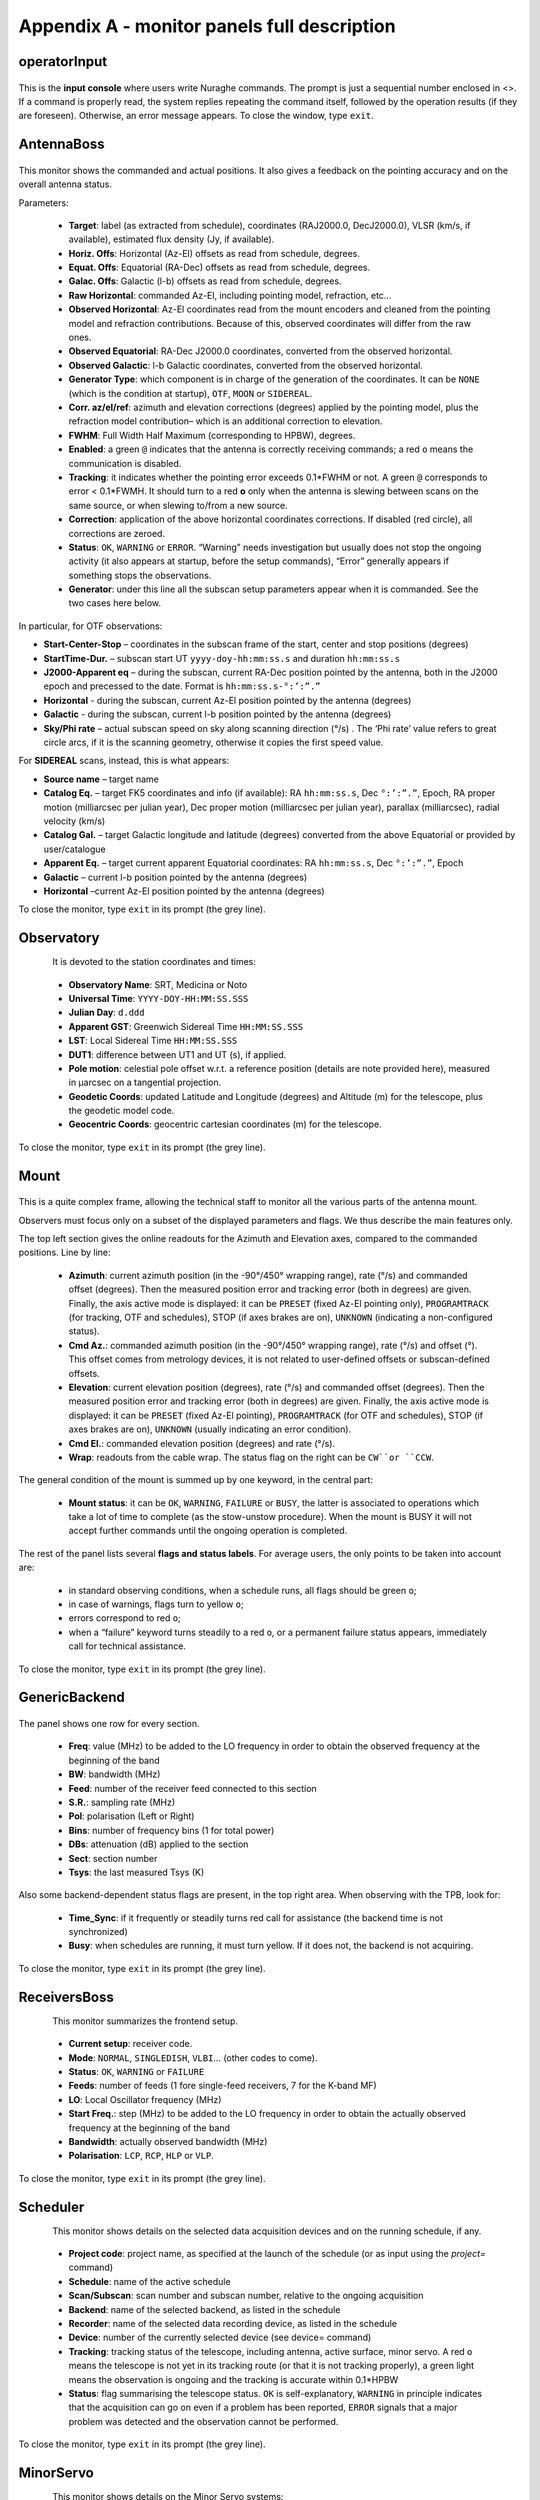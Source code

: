 ********************************************
Appendix A - monitor panels full description
********************************************


operatorInput
=============

.. figure:: images/Screenshot-OperatorInput.png
   :scale: 100%
   :alt: operatorInput
   :align: center


This is the **input console** where users write Nuraghe commands. 
The prompt is just a sequential number enclosed in <>. 
If a command is properly read, the system replies repeating the command itself,
followed by the operation results (if they are foreseen). Otherwise, an error 
message appears. 
To close the window, type ``exit``. 


AntennaBoss
===========

.. figure:: images/Screenshot-AntennaBoss.png
   :scale: 100%
   :alt: AntennaBoss
   :align: center

This monitor shows the commanded and 
actual positions. It also gives a feedback 
on the pointing accuracy and on the 
overall antenna status. 

Parameters: 

  * **Target**: label (as extracted from schedule), 
    coordinates (RAJ2000.0, DecJ2000.0), 
    VLSR (km/s, if available), estimated flux 
    density (Jy, if available).

  * **Horiz. Offs**: Horizontal (Az-El) offsets as 
    read from schedule, degrees.  

  * **Equat. Offs**: Equatorial (RA-Dec) offsets 
    as read from schedule, degrees. 

  * **Galac. Offs**: Galactic (l-b) offsets as read 
    from schedule, degrees. 

  * **Raw Horizontal**: commanded Az-El, 
    including pointing model, refraction, etc... 

  * **Observed Horizontal**: Az-El coordinates read from the mount 
    encoders and cleaned  from the pointing model and refraction contributions. 
    Because of this, observed coordinates will differ from the raw ones. 

  * **Observed Equatorial**: RA-Dec J2000.0 coordinates, converted from the 
    observed horizontal. 

  * **Observed Galactic**: l-b Galactic coordinates, converted from the 
    observed horizontal. 

  * **Generator Type**: which component is in charge of the generation of the 
    coordinates. 
    It can be ``NONE`` (which is the condition at startup), ``OTF``, ``MOON`` 
    or ``SIDEREAL``. 

  * **Corr. az/el/ref**: azimuth and elevation corrections (degrees) applied by
    the pointing model, plus the refraction model contribution– which is an
    additional correction to elevation. 

  * **FWHM**: Full Width Half Maximum (corresponding to HPBW), degrees. 

  * **Enabled**: a green ``@`` indicates that the antenna is correctly 
    receiving commands; a red ``o`` means the communication is disabled. 

  * **Tracking**: it indicates whether the pointing error exceeds 0.1*FWHM or 
    not. A green ``@`` corresponds to error < 0.1*FWMH. It should turn to a 
    red **o** only when the antenna is slewing between scans on the same 
    source, or when slewing to/from a new source. 

  * **Correction**: application of the above horizontal coordinates corrections. 
    If disabled (red circle), all corrections are zeroed. 

  * **Status**: ``OK``, ``WARNING`` or ``ERROR``. “Warning” needs investigation
    but usually does not stop the ongoing activity (it also appears at startup,
    before the setup commands), “Error” generally appears if something stops 
    the observations. 

  * **Generator**: under this line all the subscan setup parameters appear when
    it is commanded. See the two cases here below. 

In particular, for OTF observations: 

* **Start-Center-Stop** – coordinates in the subscan frame of the start, 
  center and stop positions (degrees)
  
* **StartTime-Dur.** – subscan start UT ``yyyy-doy-hh:mm:ss.s`` and duration 
  ``hh:mm:ss.s``
  
* **J2000-Apparent eq** – during the subscan, current RA-Dec position pointed 
  by the antenna, both in the J2000 epoch and precessed to the date. Format is  
  ``hh:mm:ss.s-°:’:”.”``
  
* **Horizontal** - during the subscan, current Az-El position pointed by the 
  antenna (degrees)

* **Galactic** - during the subscan, current l-b position pointed by the 
  antenna (degrees)

* **Sky/Phi rate** – actual subscan speed on sky along scanning direction (°/s)
  . The ‘Phi rate’ value refers to great circle arcs, if it is the scanning 
  geometry, otherwise it copies the first speed value. 


For **SIDEREAL** scans, instead, this is what appears:

* **Source name** – target name

* **Catalog Eq.** – target FK5 coordinates and info (if available): RA 
  ``hh:mm:ss.s``, Dec ``°:’:”.”``, Epoch, RA proper motion (milliarcsec 
  per julian year), Dec proper motion (milliarcsec per julian year), parallax 
  (milliarcsec), radial velocity (km/s)

* **Catalog Gal.** – target Galactic longitude and latitude (degrees) converted
  from the above Equatorial or provided by user/catalogue
	
* **Apparent Eq.** – target current apparent Equatorial coordinates: RA 
  ``hh:mm:ss.s``, Dec ``°:’:”.”``, Epoch   

* **Galactic** – current l-b position pointed by the antenna (degrees)

* **Horizontal** –current Az-El position pointed by the antenna (degrees)


	
To close the monitor, type ``exit`` in its prompt (the grey line). 




Observatory
===========

.. figure:: images/Screenshot-Observatory.png
   :scale: 100%
   :alt: Observatory
   :align: left


It is devoted to the station coordinates and times:

  * **Observatory Name**: SRT, Medicina or Noto
 
  * **Universal Time**: ``YYYY-DOY-HH:MM:SS.SSS`` 

  * **Julian Day**: ``d.ddd`` 

  * **Apparent GST**: Greenwich Sidereal Time ``HH:MM:SS.SSS`` 

  * **LST**: Local Sidereal Time ``HH:MM:SS.SSS``

  * **DUT1**: difference between UT1 and UT (s), if applied. 

  * **Pole motion**: celestial pole offset w.r.t. a reference position 
    (details are note provided here), measured in μarcsec on a tangential 
    projection. 

  * **Geodetic Coords**: updated Latitude and Longitude (degrees) and Altitude 
    (m) for the telescope, plus the geodetic model code. 

  * **Geocentric Coords**: geocentric cartesian coordinates (m) for the 
    telescope.

To close the monitor, type ``exit`` in its prompt (the grey line). 




Mount
=====

.. figure:: images/Screenshot-Mount.png
   :scale: 100%
   :alt: Mount
   :align: center

This is a quite complex frame, allowing the technical staff to monitor all the 
various parts of the antenna mount. 

Observers must focus only on a subset of the displayed parameters and flags. 
We thus describe the main features only. 

The top left section gives the online readouts for the Azimuth and Elevation 
axes, compared to the commanded positions. 
Line by line:

  * **Azimuth**: current azimuth position (in the -90°/450° wrapping range), 
    rate (°/s) and commanded offset (degrees). Then the measured position error
    and tracking error (both in degrees) are given. Finally, the axis active 
    mode is displayed: it can be ``PRESET`` (fixed Az-El pointing only), 
    ``PROGRAMTRACK`` (for tracking, OTF and schedules), STOP (if axes brakes 
    are on), ``UNKNOWN`` (indicating a non-configured status).

  * **Cmd Az.**: commanded azimuth position (in the -90°/450° wrapping range), 
    rate (°/s) and offset (°). This offset comes from metrology devices, it is 
    not related to user-defined offsets or subscan-defined offsets. 

  * **Elevation**: current elevation position (degrees), rate (°/s) and 
    commanded offset (degrees). Then the measured position error and tracking 
    error (both in degrees) are given. Finally, the axis active mode is 
    displayed: it can be ``PRESET`` (fixed Az-El pointing), ``PROGRAMTRACK`` 
    (for OTF and schedules), STOP (if axes brakes are on), ``UNKNOWN`` (usually 
    indicating an error condition).

  * **Cmd El.**: commanded elevation position (degrees) and rate (°/s). 

  * **Wrap**: readouts from the cable wrap. The status flag on the right can 
    be ``CW``or ``CCW``. 

The general condition of the mount is summed up by one keyword, in the central 
part:

  * **Mount status**: it can be ``OK``, ``WARNING``, ``FAILURE`` or ``BUSY``, 
    the latter is associated to operations which take a lot of time to complete
    (as the stow-unstow procedure). When the mount is BUSY it will not accept 
    further commands until the ongoing operation is completed.  

The rest of the panel lists several **flags and status labels**. 
For average users, the only points to be taken into account are:

    * in standard observing conditions, when a schedule runs, all flags should 
      be green ``o``;
    * in case of warnings, flags turn to yellow ``o``;
    * errors correspond to red ``o``;
    * when a “failure” keyword turns steadily to a red ``o``, or a permanent 
      failure status appears, immediately call for technical assistance. 

To close the monitor, type ``exit`` in its prompt (the grey line). 



GenericBackend
==============

.. figure:: images/Screenshot-GenericBackend.png
   :scale: 100%
   :alt: GenericBackend
   :align: center

The panel shows one row for every section. 

  * **Freq**: value (MHz) to be added to the LO frequency in order to obtain 
    the observed frequency at the beginning of the band

  * **BW**: bandwidth (MHz) 

  * **Feed**: number of the receiver feed connected to this section

  * **S.R.**: sampling rate (MHz) 

  * **Pol**: polarisation (Left or Right) 

  * **Bins**: number of frequency bins (1 for total power) 

  * **DBs**: attenuation (dB) applied to the section 

  * **Sect**: section number 

  * **Tsys**: the last measured Tsys (K)


Also some backend-dependent status flags are present, in the top right area. 
When observing with the TPB, look for:

  * **Time_Sync**: if it frequently or steadily turns red call for 
    assistance (the backend time is not synchronized)

  * **Busy**: when schedules are running, it must turn yellow. 
    If it does not, the backend is not acquiring.

To close the monitor, type ``exit`` in its prompt (the grey line). 


ReceiversBoss
=============

.. figure:: images/Screenshot-Receivers.png
   :scale: 100%
   :alt: ReceiversBoss
   :align: left

This monitor summarizes the frontend setup. 

  * **Current setup**: receiver code.

  * **Mode**: ``NORMAL``, ``SINGLEDISH``, ``VLBI``… (other codes to come). 

  * **Status**: ``OK``, ``WARNING`` or ``FAILURE``

  * **Feeds**: number of feeds (1 fore single-feed receivers, 7 for the K-band 
    MF)

  * **LO**: Local Oscillator frequency (MHz)
  
  * **Start Freq.**: step (MHz) to be added to the LO frequency in order to 
    obtain the actually observed frequency at the beginning of the band

  * **Bandwidth**: actually observed bandwidth (MHz)

  * **Polarisation**: ``LCP``, ``RCP``, ``HLP`` or ``VLP``.

To close the monitor, type ``exit`` in its prompt (the grey line). 



Scheduler
=========

.. figure:: images/schedulerTui.jpg
   :scale: 100%
   :alt: Scheduler
   :align: left

This monitor shows details on the selected data acquisition devices and on the 
running schedule, if any.

  * **Project code**: project name, as specified at the launch of 
    the schedule (or as input using the *project=* command)

  * **Schedule**: name of the active schedule

  * **Scan/Subscan**: scan number and subscan number, relative to the ongoing 
    acquisition

  * **Backend**: name of the selected backend, as listed in the schedule

  * **Recorder**: name of the selected data recording device, as listed in the 
    schedule

  * **Device**: number of the currently selected device (see device= command)

  * **Tracking**: tracking status of the telescope, including antenna, 
    active surface, minor servo. A red ``o`` means the telescope is not 
    yet in its tracking route (or that it is not tracking properly), 
    a green light means the observation is ongoing and the tracking is 
    accurate within 0.1*HPBW

  * **Status**: flag summarising the telescope status. ``OK`` is 
    self-explanatory, ``WARNING`` in principle indicates that the acquisition 
    can go on even if a problem has been reported, ``ERROR`` signals that a 
    major problem was detected and the observation cannot be performed.  


To close the monitor, type ``exit`` in its prompt (the grey line). 


MinorServo
==========

.. figure:: images/minorServoConsole.png
   :scale: 100%
   :alt: Scheduler
   :align: left

This monitor shows details on the Minor Servo systems:

  * **Current setup**: current setup code (**CCB**, **KKG**, **KKG_ASACTIVE**,
    …)

  * **Ready**: when green, the receiver is in its working position

  * **Starting** : when green, the minor servo are moving in order to put 
    the selected receiver in its working position

  * **AS Conf**: when green, the subreflector position is computed by assuming 
    the primary mirror surface is shaped and active (it is changing 
    with the antenna elavation)

  * **Elevation Track**: when green, the subreflector is changing its 
    position with the elevation

  * **Scan active**: when green, a scan is active. That means either the system 
    is performing a scan or a scan is terminated and so the system is waiting 
    for a stopScan command or for a new scan 

  * **Scanning**: when green, the system is performing a scan

To close the monitor, type ``exit`` in its prompt (the grey line). 


.. note:: All the monitors can be closed at a time using the command (in a 
   terminal on OBS1)::

	``$ nuragheConsole --stop``

 

